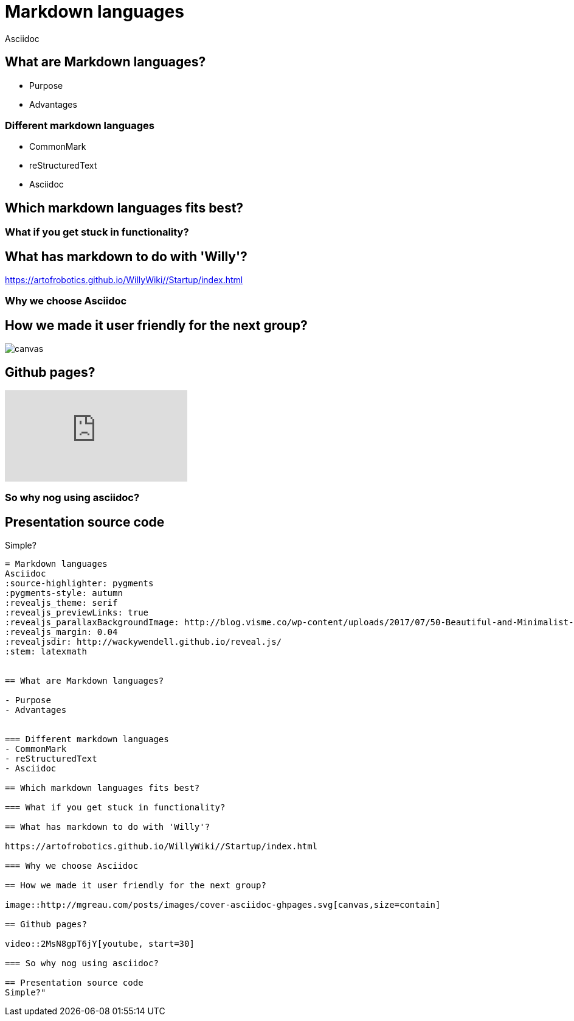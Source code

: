 = Markdown languages
Asciidoc
:source-highlighter: pygments
:pygments-style: autumn
:revealjs_theme: serif
:revealjs_previewLinks: true
:revealjs_parallaxBackgroundImage: http://blog.visme.co/wp-content/uploads/2017/07/50-Beautiful-and-Minimalist-Presentation-Backgrounds-03.jpg
:revealjs_margin: 0.04
:revealjsdir: http://wackywendell.github.io/reveal.js/
:stem: latexmath


== What are Markdown languages?

- Purpose
- Advantages


=== Different markdown languages
- CommonMark
- reStructuredText
- Asciidoc

== Which markdown languages fits best?

=== What if you get stuck in functionality?

== What has markdown to do with 'Willy'?

https://artofrobotics.github.io/WillyWiki//Startup/index.html

=== Why we choose Asciidoc

== How we made it user friendly for the next group?

image::http://mgreau.com/posts/images/cover-asciidoc-ghpages.svg[canvas,size=contain]

== Github pages?

video::2MsN8gpT6jY[youtube, start=30]

=== So why nog using asciidoc?

== Presentation source code
Simple?

[source, asciidoc]
----
= Markdown languages
Asciidoc
:source-highlighter: pygments
:pygments-style: autumn
:revealjs_theme: serif
:revealjs_previewLinks: true
:revealjs_parallaxBackgroundImage: http://blog.visme.co/wp-content/uploads/2017/07/50-Beautiful-and-Minimalist-Presentation-Backgrounds-03.jpg
:revealjs_margin: 0.04
:revealjsdir: http://wackywendell.github.io/reveal.js/
:stem: latexmath


== What are Markdown languages?

- Purpose
- Advantages


=== Different markdown languages
- CommonMark
- reStructuredText
- Asciidoc

== Which markdown languages fits best?

=== What if you get stuck in functionality?

== What has markdown to do with 'Willy'?

https://artofrobotics.github.io/WillyWiki//Startup/index.html

=== Why we choose Asciidoc

== How we made it user friendly for the next group?

image::http://mgreau.com/posts/images/cover-asciidoc-ghpages.svg[canvas,size=contain]

== Github pages?

video::2MsN8gpT6jY[youtube, start=30]

=== So why nog using asciidoc?

== Presentation source code
Simple?"
----